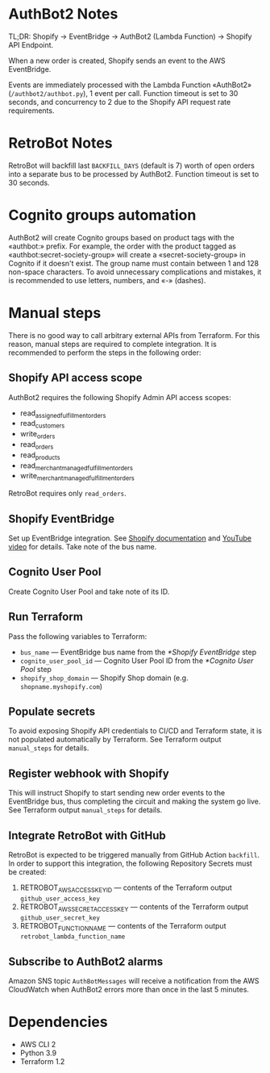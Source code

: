 * AuthBot2 Notes
TL;DR: Shopify → EventBridge → AuthBot2 (Lambda Function) → Shopify API
Endpoint.

When a new order is created, Shopify sends an event to the AWS EventBridge.

Events are immediately processed with the Lambda Function «AuthBot2»
(=/authbot2/authbot.py=), 1 event per call.  Function timeout is set to 30
seconds, and concurrency to 2 due to the Shopify API request rate requirements.

* RetroBot Notes
RetroBot will backfill last =BACKFILL_DAYS= (default is 7) worth of open orders
into a separate bus to be processed by AuthBot2.  Function timeout is set to 30
seconds.

* Cognito groups automation
AuthBot2 will create Cognito groups based on product tags with the «authbot:»
prefix.  For example, the order with the product tagged as
«authbot:secret-society-group» will create a «secret-society-group» in Cognito
if it doesn't exist.  The group name must contain between 1 and 128 non-space
characters.  To avoid unnecessary complications and mistakes, it is recommended
to use letters, numbers, and «-» (dashes).

* Manual steps
There is no good way to call arbitrary external APIs from Terraform.  For this
reason, manual steps are required to complete integration.  It is recommended to
perform the steps in the following order:

** Shopify API access scope
AuthBot2 requires the following Shopify Admin API access scopes:
- read_assigned_fulfillment_orders
- read_customers
- write_orders
- read_orders
- read_products
- read_merchant_managed_fulfillment_orders
- write_merchant_managed_fulfillment_orders

RetroBot requires only =read_orders=.

** Shopify EventBridge
Set up EventBridge integration. See [[https://shopify.dev/apps/webhooks/configuration/eventbridge#how-eventbridge-integration-works][Shopify documentation]] and [[https://www.youtube.com/watch?v=q1Yyzq6hAuY][YouTube video]] for
details.  Take note of the bus name.

** Cognito User Pool
Create Cognito User Pool and take note of its ID.

** Run Terraform
Pass the following variables to Terraform:
- =bus_name= — EventBridge bus name from the [[*Shopify EventBridge]] step
- =cognito_user_pool_id= — Cognito User Pool ID from the [[*Cognito User Pool]] step
- =shopify_shop_domain= — Shopify Shop domain (e.g. =shopname.myshopify.com=)

** Populate secrets
To avoid exposing Shopify API credentials to CI/CD and Terraform state, it is
not populated automatically by Terraform.  See Terraform output =manual_steps=
for details.

** Register webhook with Shopify
This will instruct Shopify to start sending new order events to the EventBridge
bus, thus completing the circuit and making the system go live.  See Terraform
output =manual_steps= for details.

** Integrate RetroBot with GitHub
RetroBot is expected to be triggered manually from GitHub Action =backfill=.  In
order to support this integration, the following Repository Secrets must be
created:

1. RETROBOT_AWS_ACCESS_KEY_ID — contents of the Terraform output
   =github_user_access_key=
2. RETROBOT_AWS_SECRET_ACCESS_KEY — contents of the Terraform output
   =github_user_secret_key=
3. RETROBOT_FUNCTION_NAME — contents of the Terraform output
   =retrobot_lambda_function_name=

** Subscribe to AuthBot2 alarms
Amazon SNS topic =AuthBotMessages= will receive a notification from the AWS
CloudWatch when AuthBot2 errors more than once in the last 5 minutes.

* Dependencies
- AWS CLI 2
- Python 3.9
- Terraform 1.2
